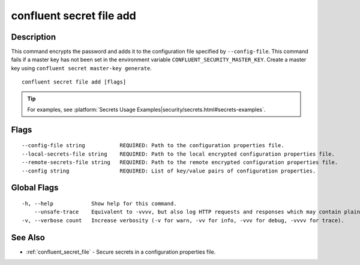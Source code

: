 ..
   WARNING: This documentation is auto-generated from the confluentinc/cli repository and should not be manually edited.

.. _confluent_secret_file_add:

confluent secret file add
-------------------------

Description
~~~~~~~~~~~

This command encrypts the password and adds it to the configuration file specified by ``--config-file``. This command fails if a master key has not been set in the environment variable ``CONFLUENT_SECURITY_MASTER_KEY``. Create a master key using ``confluent secret master-key generate``.

::

  confluent secret file add [flags]

.. tip:: For examples, see :platform:`Secrets Usage Examples|security/secrets.html#secrets-examples`.

Flags
~~~~~

::

      --config-file string           REQUIRED: Path to the configuration properties file.
      --local-secrets-file string    REQUIRED: Path to the local encrypted configuration properties file.
      --remote-secrets-file string   REQUIRED: Path to the remote encrypted configuration properties file.
      --config string                REQUIRED: List of key/value pairs of configuration properties.

Global Flags
~~~~~~~~~~~~

::

  -h, --help            Show help for this command.
      --unsafe-trace    Equivalent to -vvvv, but also log HTTP requests and responses which may contain plaintext secrets.
  -v, --verbose count   Increase verbosity (-v for warn, -vv for info, -vvv for debug, -vvvv for trace).

See Also
~~~~~~~~

* :ref:`confluent_secret_file` - Secure secrets in a configuration properties file.
